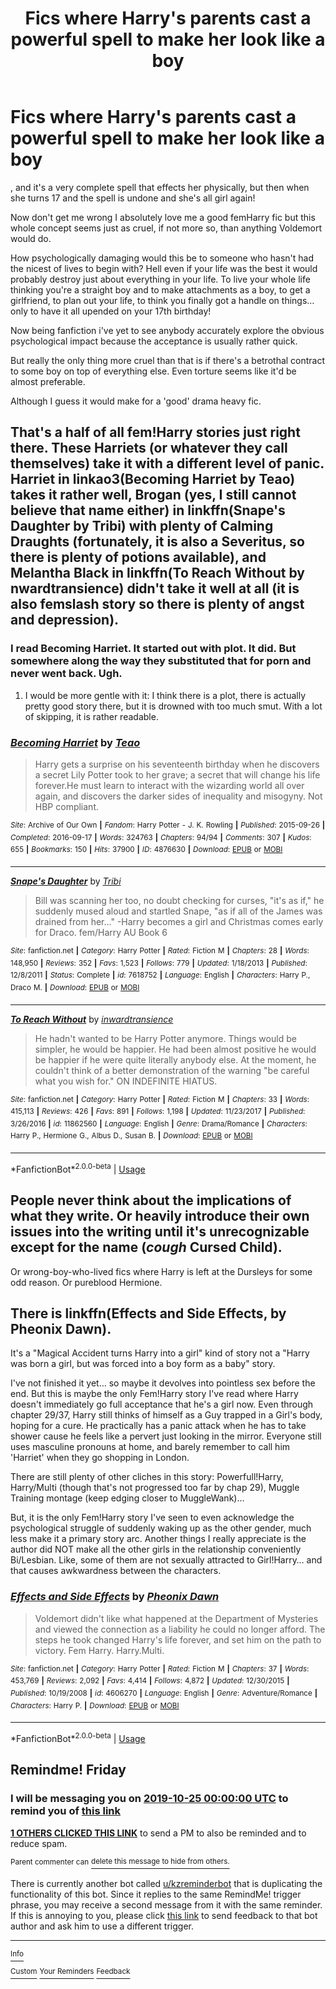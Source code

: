 #+TITLE: Fics where Harry's parents cast a powerful spell to make her look like a boy

* Fics where Harry's parents cast a powerful spell to make her look like a boy
:PROPERTIES:
:Author: ChildOfDragons
:Score: 14
:DateUnix: 1571694438.0
:DateShort: 2019-Oct-22
:FlairText: Rant/Discussion
:END:
, and it's a very complete spell that effects her physically, but then when she turns 17 and the spell is undone and she's all girl again!

Now don't get me wrong I absolutely love me a good femHarry fic but this whole concept seems just as cruel, if not more so, than anything Voldemort would do.

How psychologically damaging would this be to someone who hasn't had the nicest of lives to begin with? Hell even if your life was the best it would probably destroy just about everything in your life. To live your whole life thinking you're a straight boy and to make attachments as a boy, to get a girlfriend, to plan out your life, to think you finally got a handle on things... only to have it all upended on your 17th birthday!

Now being fanfiction i've yet to see anybody accurately explore the obvious psychological impact because the acceptance is usually rather quick.

But really the only thing more cruel than that is if there's a betrothal contract to some boy on top of everything else. Even torture seems like it'd be almost preferable.

Although I guess it would make for a 'good' drama heavy fic.


** That's a half of all fem!Harry stories just right there. These Harriets (or whatever they call themselves) take it with a different level of panic. Harriet in linkao3(Becoming Harriet by Teao) takes it rather well, Brogan (yes, I still cannot believe that name either) in linkffn(Snape's Daughter by Tribi) with plenty of Calming Draughts (fortunately, it is also a Severitus, so there is plenty of potions available), and Melantha Black in linkffn(To Reach Without by nwardtransience) didn't take it well at all (it is also femslash story so there is plenty of angst and depression).
:PROPERTIES:
:Author: ceplma
:Score: 11
:DateUnix: 1571697039.0
:DateShort: 2019-Oct-22
:END:

*** I read Becoming Harriet. It started out with plot. It did. But somewhere along the way they substituted that for porn and never went back. Ugh.
:PROPERTIES:
:Author: paper0wl
:Score: 3
:DateUnix: 1571706664.0
:DateShort: 2019-Oct-22
:END:

**** I would be more gentle with it: I think there is a plot, there is actually pretty good story there, but it is drowned with too much smut. With a lot of skipping, it is rather readable.
:PROPERTIES:
:Author: ceplma
:Score: 0
:DateUnix: 1571726594.0
:DateShort: 2019-Oct-22
:END:


*** [[https://archiveofourown.org/works/4876630][*/Becoming Harriet/*]] by [[https://www.archiveofourown.org/users/Teao/pseuds/Teao][/Teao/]]

#+begin_quote
  Harry gets a surprise on his seventeenth birthday when he discovers a secret Lily Potter took to her grave; a secret that will change his life forever.He must learn to interact with the wizarding world all over again, and discovers the darker sides of inequality and misogyny. Not HBP compliant.
#+end_quote

^{/Site/:} ^{Archive} ^{of} ^{Our} ^{Own} ^{*|*} ^{/Fandom/:} ^{Harry} ^{Potter} ^{-} ^{J.} ^{K.} ^{Rowling} ^{*|*} ^{/Published/:} ^{2015-09-26} ^{*|*} ^{/Completed/:} ^{2016-09-17} ^{*|*} ^{/Words/:} ^{324763} ^{*|*} ^{/Chapters/:} ^{94/94} ^{*|*} ^{/Comments/:} ^{307} ^{*|*} ^{/Kudos/:} ^{655} ^{*|*} ^{/Bookmarks/:} ^{150} ^{*|*} ^{/Hits/:} ^{37900} ^{*|*} ^{/ID/:} ^{4876630} ^{*|*} ^{/Download/:} ^{[[https://archiveofourown.org/downloads/4876630/Becoming%20Harriet.epub?updated_at=1566675285][EPUB]]} ^{or} ^{[[https://archiveofourown.org/downloads/4876630/Becoming%20Harriet.mobi?updated_at=1566675285][MOBI]]}

--------------

[[https://www.fanfiction.net/s/7618752/1/][*/Snape's Daughter/*]] by [[https://www.fanfiction.net/u/1414221/Tribi][/Tribi/]]

#+begin_quote
  Bill was scanning her too, no doubt checking for curses, "it's as if," he suddenly mused aloud and startled Snape, "as if all of the James was drained from her..." -Harry becomes a girl and Christmas comes early for Draco. fem/Harry AU Book 6
#+end_quote

^{/Site/:} ^{fanfiction.net} ^{*|*} ^{/Category/:} ^{Harry} ^{Potter} ^{*|*} ^{/Rated/:} ^{Fiction} ^{M} ^{*|*} ^{/Chapters/:} ^{28} ^{*|*} ^{/Words/:} ^{148,950} ^{*|*} ^{/Reviews/:} ^{352} ^{*|*} ^{/Favs/:} ^{1,523} ^{*|*} ^{/Follows/:} ^{779} ^{*|*} ^{/Updated/:} ^{1/18/2013} ^{*|*} ^{/Published/:} ^{12/8/2011} ^{*|*} ^{/Status/:} ^{Complete} ^{*|*} ^{/id/:} ^{7618752} ^{*|*} ^{/Language/:} ^{English} ^{*|*} ^{/Characters/:} ^{Harry} ^{P.,} ^{Draco} ^{M.} ^{*|*} ^{/Download/:} ^{[[http://www.ff2ebook.com/old/ffn-bot/index.php?id=7618752&source=ff&filetype=epub][EPUB]]} ^{or} ^{[[http://www.ff2ebook.com/old/ffn-bot/index.php?id=7618752&source=ff&filetype=mobi][MOBI]]}

--------------

[[https://www.fanfiction.net/s/11862560/1/][*/To Reach Without/*]] by [[https://www.fanfiction.net/u/4677330/inwardtransience][/inwardtransience/]]

#+begin_quote
  He hadn't wanted to be Harry Potter anymore. Things would be simpler, he would be happier. He had been almost positive he would be happier if he were quite literally anybody else. At the moment, he couldn't think of a better demonstration of the warning "be careful what you wish for." ON INDEFINITE HIATUS.
#+end_quote

^{/Site/:} ^{fanfiction.net} ^{*|*} ^{/Category/:} ^{Harry} ^{Potter} ^{*|*} ^{/Rated/:} ^{Fiction} ^{M} ^{*|*} ^{/Chapters/:} ^{33} ^{*|*} ^{/Words/:} ^{415,113} ^{*|*} ^{/Reviews/:} ^{426} ^{*|*} ^{/Favs/:} ^{891} ^{*|*} ^{/Follows/:} ^{1,198} ^{*|*} ^{/Updated/:} ^{11/23/2017} ^{*|*} ^{/Published/:} ^{3/26/2016} ^{*|*} ^{/id/:} ^{11862560} ^{*|*} ^{/Language/:} ^{English} ^{*|*} ^{/Genre/:} ^{Drama/Romance} ^{*|*} ^{/Characters/:} ^{Harry} ^{P.,} ^{Hermione} ^{G.,} ^{Albus} ^{D.,} ^{Susan} ^{B.} ^{*|*} ^{/Download/:} ^{[[http://www.ff2ebook.com/old/ffn-bot/index.php?id=11862560&source=ff&filetype=epub][EPUB]]} ^{or} ^{[[http://www.ff2ebook.com/old/ffn-bot/index.php?id=11862560&source=ff&filetype=mobi][MOBI]]}

--------------

*FanfictionBot*^{2.0.0-beta} | [[https://github.com/tusing/reddit-ffn-bot/wiki/Usage][Usage]]
:PROPERTIES:
:Author: FanfictionBot
:Score: 1
:DateUnix: 1571697057.0
:DateShort: 2019-Oct-22
:END:


** People never think about the implications of what they write. Or heavily introduce their own issues into the writing until it's unrecognizable except for the name (/cough/ Cursed Child).

Or wrong-boy-who-lived fics where Harry is left at the Dursleys for some odd reason. Or pureblood Hermione.
:PROPERTIES:
:Score: 3
:DateUnix: 1571699627.0
:DateShort: 2019-Oct-22
:END:


** There is linkffn(Effects and Side Effects, by Pheonix Dawn).

It's a "Magical Accident turns Harry into a girl" kind of story not a "Harry was born a girl, but was forced into a boy form as a baby" story.

I've not finished it yet... so maybe it devolves into pointless sex before the end. But this is maybe the only Fem!Harry story I've read where Harry doesn't immediately go full acceptance that he's a girl now. Even through chapter 29/37, Harry still thinks of himself as a Guy trapped in a Girl's body, hoping for a cure. He practically has a panic attack when he has to take shower cause he feels like a pervert just looking in the mirror. Everyone still uses masculine pronouns at home, and barely remember to call him 'Harriet' when they go shopping in London.

There are still plenty of other cliches in this story: Powerfull!Harry, Harry/Multi (though that's not progressed too far by chap 29), Muggle Training montage (keep edging closer to MuggleWank)...

But, it is the only Fem!Harry story I've seen to even acknowledge the psychological struggle of suddenly waking up as the other gender, much less make it a primary story arc. Another things I really appreciate is the author did NOT make all the other girls in the relationship conveniently Bi/Lesbian. Like, some of them are not sexually attracted to Girl!Harry... and that causes awkwardness between the characters.
:PROPERTIES:
:Author: Thomaz588
:Score: 2
:DateUnix: 1571749224.0
:DateShort: 2019-Oct-22
:END:

*** [[https://www.fanfiction.net/s/4606270/1/][*/Effects and Side Effects/*]] by [[https://www.fanfiction.net/u/1717125/Pheonix-Dawn][/Pheonix Dawn/]]

#+begin_quote
  Voldemort didn't like what happened at the Department of Mysteries and viewed the connection as a liability he could no longer afford. The steps he took changed Harry's life forever, and set him on the path to victory. Fem Harry. Harry.Multi.
#+end_quote

^{/Site/:} ^{fanfiction.net} ^{*|*} ^{/Category/:} ^{Harry} ^{Potter} ^{*|*} ^{/Rated/:} ^{Fiction} ^{M} ^{*|*} ^{/Chapters/:} ^{37} ^{*|*} ^{/Words/:} ^{453,769} ^{*|*} ^{/Reviews/:} ^{2,092} ^{*|*} ^{/Favs/:} ^{4,414} ^{*|*} ^{/Follows/:} ^{4,872} ^{*|*} ^{/Updated/:} ^{12/30/2015} ^{*|*} ^{/Published/:} ^{10/19/2008} ^{*|*} ^{/id/:} ^{4606270} ^{*|*} ^{/Language/:} ^{English} ^{*|*} ^{/Genre/:} ^{Adventure/Romance} ^{*|*} ^{/Characters/:} ^{Harry} ^{P.} ^{*|*} ^{/Download/:} ^{[[http://www.ff2ebook.com/old/ffn-bot/index.php?id=4606270&source=ff&filetype=epub][EPUB]]} ^{or} ^{[[http://www.ff2ebook.com/old/ffn-bot/index.php?id=4606270&source=ff&filetype=mobi][MOBI]]}

--------------

*FanfictionBot*^{2.0.0-beta} | [[https://github.com/tusing/reddit-ffn-bot/wiki/Usage][Usage]]
:PROPERTIES:
:Author: FanfictionBot
:Score: 1
:DateUnix: 1571749244.0
:DateShort: 2019-Oct-22
:END:


** Remindme! Friday
:PROPERTIES:
:Author: Mynameisyeffer
:Score: -1
:DateUnix: 1571695317.0
:DateShort: 2019-Oct-22
:END:

*** I will be messaging you on [[http://www.wolframalpha.com/input/?i=2019-10-25%2000:00:00%20UTC%20To%20Local%20Time][*2019-10-25 00:00:00 UTC*]] to remind you of [[https://np.reddit.com/r/HPfanfiction/comments/dl7jjr/fics_where_harrys_parents_cast_a_powerful_spell/f4o1qgc/][*this link*]]

[[https://np.reddit.com/message/compose/?to=RemindMeBot&subject=Reminder&message=%5Bhttps%3A%2F%2Fwww.reddit.com%2Fr%2FHPfanfiction%2Fcomments%2Fdl7jjr%2Ffics_where_harrys_parents_cast_a_powerful_spell%2Ff4o1qgc%2F%5D%0A%0ARemindMe%21%202019-10-25%2000%3A00%3A00%20UTC][*1 OTHERS CLICKED THIS LINK*]] to send a PM to also be reminded and to reduce spam.

^{Parent commenter can} [[https://np.reddit.com/message/compose/?to=RemindMeBot&subject=Delete%20Comment&message=Delete%21%20dl7jjr][^{delete this message to hide from others.}]]

There is currently another bot called [[/u/kzreminderbot][u/kzreminderbot]] that is duplicating the functionality of this bot. Since it replies to the same RemindMe! trigger phrase, you may receive a second message from it with the same reminder. If this is annoying to you, please click [[https://np.reddit.com/message/compose/?to=kzreminderbot&subject=Feedback%21%20KZ%20Reminder%20Bot][this link]] to send feedback to that bot author and ask him to use a different trigger.

--------------

[[https://np.reddit.com/r/RemindMeBot/comments/c5l9ie/remindmebot_info_v20/][^{Info}]]

[[https://np.reddit.com/message/compose/?to=RemindMeBot&subject=Reminder&message=%5BLink%20or%20message%20inside%20square%20brackets%5D%0A%0ARemindMe%21%20Time%20period%20here][^{Custom}]]
[[https://np.reddit.com/message/compose/?to=RemindMeBot&subject=List%20Of%20Reminders&message=MyReminders%21][^{Your Reminders}]]
[[https://np.reddit.com/message/compose/?to=Watchful1&subject=RemindMeBot%20Feedback][^{Feedback}]]
:PROPERTIES:
:Author: RemindMeBot
:Score: 2
:DateUnix: 1571701442.0
:DateShort: 2019-Oct-22
:END:
